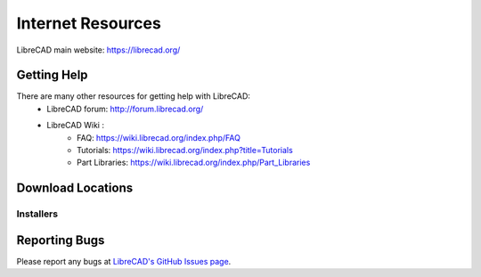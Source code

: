 .. _resources: 

Internet Resources
==================

LibreCAD main website: https://librecad.org/


.. _help:

Getting Help
------------

There are many other resources for getting help with LibreCAD:
    - LibreCAD forum: http://forum.librecad.org/
    - LibreCAD Wiki \:
        - FAQ: https://wiki.librecad.org/index.php/FAQ
        - Tutorials: https://wiki.librecad.org/index.php?title=Tutorials
        - Part Libraries: https://wiki.librecad.org/index.php/Part_Libraries


.. _downloads:

Download Locations
------------------

Installers
~~~~~~~~~~

    +------------------------+--------------------------------------------------------------------------+
    | Operating System       | URL                                                                      |
    +========================+==========================================================================+
    | Windows:                                                                                          |
    +---------------------------------------------------------------------------------------------------+
    |     GitHub             | https://GitHub.com/LibreCAD/LibreCAD/releases                            |
    |     SourceForge        | https://sourceforge.net/projects/librecad/files/Windows/                 |
    +------------------------+--------------------------------------------------------------------------+
    | OSX\:                                                                                             |
    +---------------------------------------------------------------------------------------------------+
    |     GitHub             | https://GitHub.com/LibreCAD/LibreCAD/releases                            |
    |     SourceForge        | https://sourceforge.net/projects/librecad/files/OSX/                     |
    +------------------------+--------------------------------------------------------------------------+
    | Linux Distribution\:                                                                                         |
    +---------------------------------------------------------------------------------------------------+
    | Debian (Stable)        | https://packages.debian.org/stable/graphics/librecad                     |
    |                        |                                                                          |
    |        (UnStable)      | https://packages.debian.org/unstable/graphics/librecad                   |
    |                        |                                                                          |
    | Ubuntu PPA (Stable)    | https://launchpad.net/~librecad-dev/+archive/ubuntu/librecad-stable      |
    |                        |                                                                          |
    | Ubuntu PPA (Daily)     | https://launchpad.net/~librecad-dev/+archive/ubuntu/librecad-daily       |
    |                        |                                                                          |
    | Arch Linux             | https://www.archlinux.org/packages/community/x86_64/librecad/            |
    |                        |                                                                          |
    | Fedora                 | https://apps.fedoraproject.org/packages/librecad                         |
    |                        |                                                                          |
    | Gentoo                 | https://packages.gentoo.org/packages/media-gfx/librecad                  |
    |                        |                                                                          |
    | OpenSUSE               | https://software.opensuse.org/package/librecad                           |             
    +------------------------+--------------------------------------------------------------------------+


Reporting Bugs
--------------

Please report any bugs at `LibreCAD's GitHub Issues page <https://GitHub.com/LibreCAD/LibreCAD/issues>`_.
